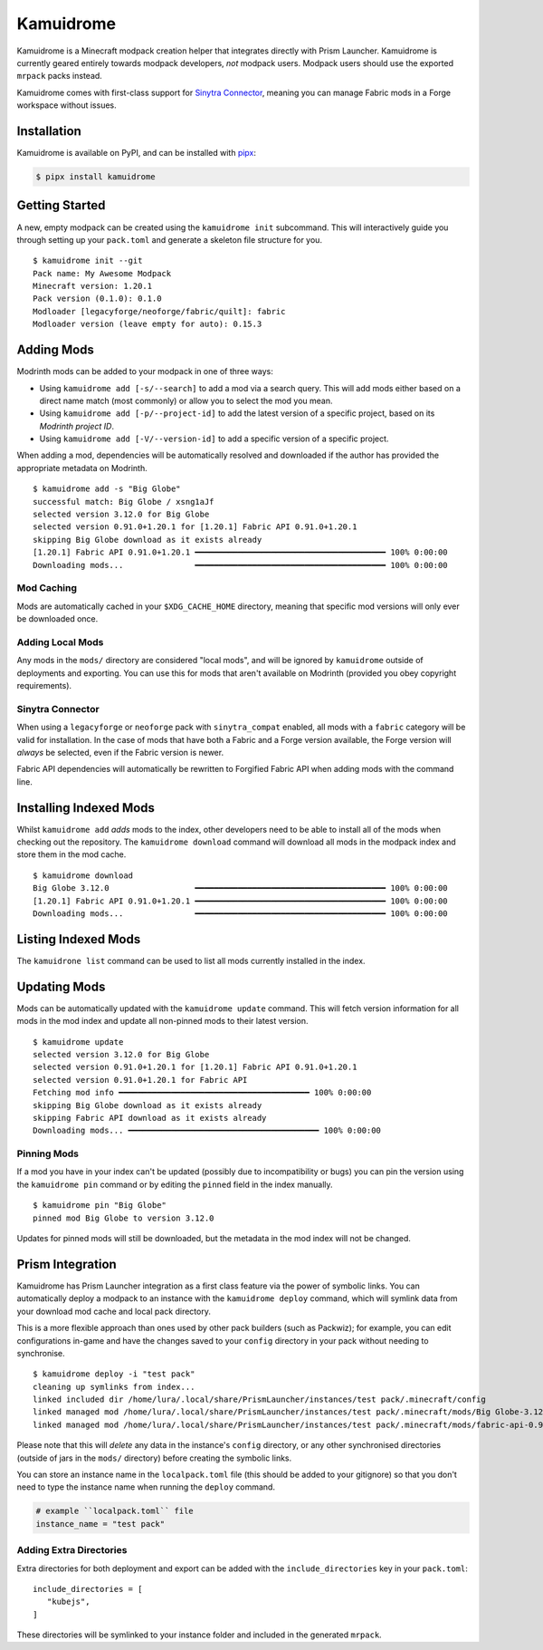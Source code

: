 Kamuidrome
==========

.. image:: demo.gif
    :alt: Demo asciinema
    :target: https://asciinema.org/a/emNSBAOMSGAwgsCxsh6Fovmw7

Kamuidrome is a Minecraft modpack creation helper that integrates directly with Prism Launcher.
Kamuidrome is currently geared entirely towards modpack developers, *not* modpack users. Modpack
users should use the exported ``mrpack`` packs instead.

Kamuidrome comes with first-class support for `Sinytra Connector <https://modrinth.com/mod/connector>`_,
meaning you can manage Fabric mods in a Forge workspace without issues.

Installation
------------

Kamuidrome is available on PyPI, and can be installed with `pipx <https://pipx.pypa.io/stable/installation/>`_:

.. code-block:: fish

    $ pipx install kamuidrome

Getting Started
---------------

A new, empty modpack can be created using the ``kamuidrome init`` subcommand. This will 
interactively guide you through setting up your ``pack.toml`` and generate a skeleton file structure
for you.

::

    $ kamuidrome init --git
    Pack name: My Awesome Modpack
    Minecraft version: 1.20.1
    Pack version (0.1.0): 0.1.0
    Modloader [legacyforge/neoforge/fabric/quilt]: fabric
    Modloader version (leave empty for auto): 0.15.3

Adding Mods
-----------

Modrinth mods can be added to your modpack in one of three ways:

- Using ``kamuidrome add [-s/--search]`` to add a mod via a search query. This will add mods either
  based on a direct name match (most commonly) or allow you to select the mod you mean.

- Using ``kamuidrome add [-p/--project-id]`` to add the latest version of a specific project, based
  on its *Modrinth project ID*.

- Using ``kamuidrome add [-V/--version-id]`` to add a specific version of a specific project.

When adding a mod, dependencies will be automatically resolved and downloaded if the author has
provided the appropriate metadata on Modrinth.

::

    $ kamuidrome add -s "Big Globe"
    successful match: Big Globe / xsng1aJf
    selected version 3.12.0 for Big Globe
    selected version 0.91.0+1.20.1 for [1.20.1] Fabric API 0.91.0+1.20.1
    skipping Big Globe download as it exists already
    [1.20.1] Fabric API 0.91.0+1.20.1 ━━━━━━━━━━━━━━━━━━━━━━━━━━━━━━━━━━━━━━━━ 100% 0:00:00
    Downloading mods...               ━━━━━━━━━━━━━━━━━━━━━━━━━━━━━━━━━━━━━━━━ 100% 0:00:00

Mod Caching
~~~~~~~~~~~

Mods are automatically cached in your ``$XDG_CACHE_HOME`` directory, meaning that specific mod 
versions will only ever be downloaded once. 

Adding Local Mods
~~~~~~~~~~~~~~~~~

Any mods in the ``mods/`` directory are considered "local mods", and will be ignored by 
``kamuidrome`` outside of deployments and exporting. You can use this for mods that aren't available
on Modrinth (provided you obey copyright requirements).

Sinytra Connector
~~~~~~~~~~~~~~~~~

When using a ``legacyforge`` or ``neoforge`` pack with ``sinytra_compat`` enabled, all mods with
a ``fabric`` category will be valid for installation. In the case of mods that have both a Fabric
and a Forge version available, the Forge version will *always* be selected, even if the Fabric
version is newer.

Fabric API dependencies will automatically be rewritten to Forgified Fabric API when adding mods
with the command line. 

Installing Indexed Mods
-----------------------

Whilst ``kamuidrome add`` *adds* mods to the index, other developers need to be able to install all
of the mods when checking out the repository. The ``kamuidrome download`` command will download all
mods in the modpack index and store them in the mod cache.

::

    $ kamuidrome download                                                                                                                                                                                                                ↵ 2
    Big Globe 3.12.0                  ━━━━━━━━━━━━━━━━━━━━━━━━━━━━━━━━━━━━━━━━ 100% 0:00:00
    [1.20.1] Fabric API 0.91.0+1.20.1 ━━━━━━━━━━━━━━━━━━━━━━━━━━━━━━━━━━━━━━━━ 100% 0:00:00
    Downloading mods...               ━━━━━━━━━━━━━━━━━━━━━━━━━━━━━━━━━━━━━━━━ 100% 0:00:00

Listing Indexed Mods
--------------------

The ``kamuidrone list`` command can be used to list all mods currently installed in the index.

Updating Mods
-------------

Mods can be automatically updated with the ``kamuidrome update`` command. This will fetch version
information for all mods in the mod index and update all non-pinned mods to their latest version.

:: 

    $ kamuidrome update
    selected version 3.12.0 for Big Globe
    selected version 0.91.0+1.20.1 for [1.20.1] Fabric API 0.91.0+1.20.1
    selected version 0.91.0+1.20.1 for Fabric API
    Fetching mod info ━━━━━━━━━━━━━━━━━━━━━━━━━━━━━━━━━━━━━━━━ 100% 0:00:00
    skipping Big Globe download as it exists already
    skipping Fabric API download as it exists already
    Downloading mods... ━━━━━━━━━━━━━━━━━━━━━━━━━━━━━━━━━━━━━━━━ 100% 0:00:00

Pinning Mods
~~~~~~~~~~~~

If a mod you have in your index can't be updated (possibly due to incompatibility or bugs) you can
pin the version using the ``kamuidrome pin`` command or by editing the ``pinned`` field in the
index manually.

::

    $ kamuidrome pin "Big Globe"
    pinned mod Big Globe to version 3.12.0

Updates for pinned mods will still be downloaded, but the metadata in the mod index will not be
changed.

Prism Integration
-----------------

Kamuidrome has Prism Launcher integration as a first class feature via the power of symbolic links.
You can automatically deploy a modpack to an instance with the ``kamuidrome deploy`` command, which
will symlink data from your download mod cache and local pack directory.

This is a more flexible approach than ones used by other pack builders (such as Packwiz); for 
example, you can edit configurations in-game and have the changes saved to your ``config`` 
directory in your pack without needing to synchronise.

::

    $ kamuidrome deploy -i "test pack"
    cleaning up symlinks from index...
    linked included dir /home/lura/.local/share/PrismLauncher/instances/test pack/.minecraft/config
    linked managed mod /home/lura/.local/share/PrismLauncher/instances/test pack/.minecraft/mods/Big Globe-3.12.0-MC1.20.1.jar
    linked managed mod /home/lura/.local/share/PrismLauncher/instances/test pack/.minecraft/mods/fabric-api-0.91.0+1.20.1.jar

Please note that this will *delete* any data in the instance's ``config`` directory, or any other
synchronised directories (outside of jars in the ``mods/`` directory) before creating the symbolic
links.

You can store an instance name in the ``localpack.toml`` file (this should be added to your 
gitignore) so that you don't need to type the instance name when running the ``deploy`` command.

.. code-block:: toml
    
    # example ``localpack.toml`` file
    instance_name = "test pack"

Adding Extra Directories
~~~~~~~~~~~~~~~~~~~~~~~~

Extra directories for both deployment and export can be added with the ``include_directories``
key in your ``pack.toml``::

    include_directories = [
       "kubejs",
    ]

These directories will be symlinked to your instance folder and included in the generated ``mrpack``.
